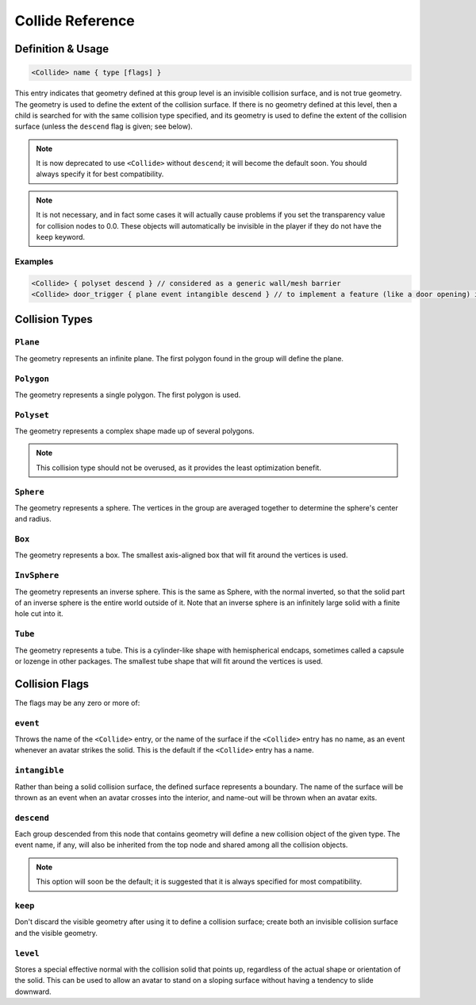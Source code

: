 .. _reference_collide:

Collide Reference
==================

Definition & Usage
--------------------

.. code-block:: ruby

  <Collide> name { type [flags] }

This entry indicates that geometry defined at this group level is
an invisible collision surface, and is not true geometry.
The geometry is used to define the extent of the collision
surface.  If there is no geometry defined at this level, then a
child is searched for with the same collision type specified, and
its geometry is used to define the extent of the collision
surface (unless the ``descend`` flag is given; see below).

.. note::

    It is now deprecated to use ``<Collide>`` without ``descend``; it will become the default soon. 
    You should always specify it for best compatibility.

.. note::
    It is not necessary, and in fact some cases it will actually cause
    problems if you set the transparency value for collision nodes to 0.0.
    These objects will automatically be invisible in the player if they do not have the ``keep`` keyword.

Examples
^^^^^^^^^^^^^^^^^^^^^^^^^^

.. code-block:: ruby

    <Collide> { polyset descend } // considered as a generic wall/mesh barrier
    <Collide> door_trigger { plane event intangible descend } // to implement a feature (like a door opening) if the player touches this plane

Collision Types
--------------------

``Plane``
^^^^^^^^^^^^

The geometry represents an infinite plane.  The first polygon
found in the group will define the plane.

``Polygon``
^^^^^^^^^^^^^^

The geometry represents a single polygon.  The first polygon is
used.

``Polyset``
^^^^^^^^^^^^^^

The geometry represents a complex shape made up of several
polygons. 

.. note:: 
    This collision type should not be overused, as it provides the least optimization benefit.

``Sphere``
^^^^^^^^^^^

The geometry represents a sphere.  The vertices in the group are
averaged together to determine the sphere's center and radius.

``Box``
^^^^^^^^^

The geometry represents a box.  The smallest axis-aligned box
that will fit around the vertices is used.

``InvSphere``
^^^^^^^^^^^^^^^

The geometry represents an inverse sphere.  This is the same as
Sphere, with the normal inverted, so that the solid part of an
inverse sphere is the entire world outside of it.  Note that an
inverse sphere is an infinitely large solid with a finite hole
cut into it.

``Tube``
^^^^^^^^^^^

The geometry represents a tube.  This is a cylinder-like shape
with hemispherical endcaps, sometimes called a capsule or
lozenge in other packages.  The smallest tube shape that will
fit around the vertices is used.

Collision Flags
-----------------

The flags may be any zero or more of:

``event``
^^^^^^^^^^^^^^

Throws the name of the ``<Collide>`` entry, or the name of the
surface if the ``<Collide>`` entry has no name, as an event whenever
an avatar strikes the solid.  This is the default if the
``<Collide>`` entry has a name.

``intangible``
^^^^^^^^^^^^^^^^

Rather than being a solid collision surface, the defined surface
represents a boundary.  The name of the surface will be thrown
as an event when an avatar crosses into the interior, and
name-out will be thrown when an avatar exits.

``descend``
^^^^^^^^^^^^^

Each group descended from this node that contains geometry will
define a new collision object of the given type.  The event
name, if any, will also be inherited from the top node and
shared among all the collision objects. 

.. note::
     This option will soon be the default; it is suggested that it is always specified for most compatibility.

``keep``
^^^^^^^^^^

Don't discard the visible geometry after using it to define a
collision surface; create both an invisible collision surface
and the visible geometry.

``level``
^^^^^^^^^^^^

Stores a special effective normal with the collision solid that
points up, regardless of the actual shape or orientation of the
solid.  This can be used to allow an avatar to stand on a
sloping surface without having a tendency to slide downward.
